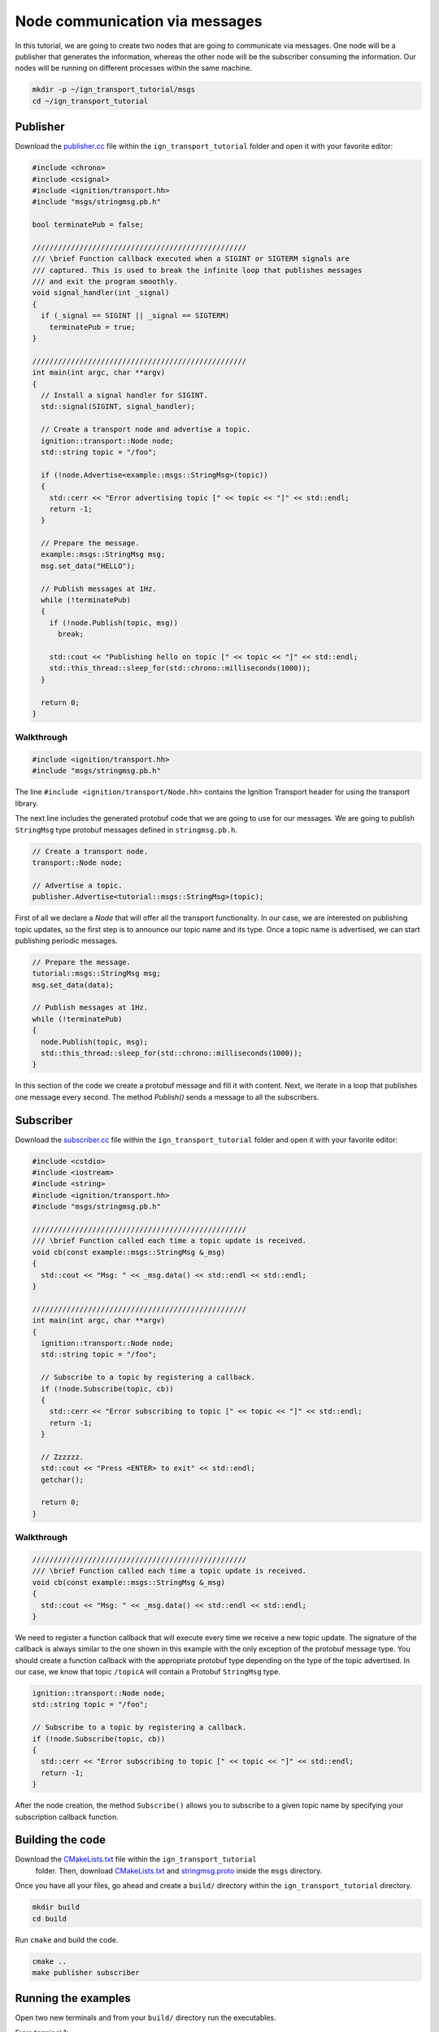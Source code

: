 ================================
Node communication via messages
================================

In this tutorial, we are going to create two nodes that are going to communicate
via messages. One node will be a publisher that generates the information,
whereas the other node will be the subscriber consuming the information. Our
nodes will be running on different processes within the same machine.

.. code-block:: bash

    mkdir -p ~/ign_transport_tutorial/msgs
    cd ~/ign_transport_tutorial

Publisher
======================

Download the `publisher.cc <https://bitbucket.org/ignitionrobotics/ign-transport/raw/default/example/publisher.cc>`_ file within the ``ign_transport_tutorial``
folder and open it with your favorite editor:

.. code-block:: cpp

    #include <chrono>
    #include <csignal>
    #include <ignition/transport.hh>
    #include "msgs/stringmsg.pb.h"

    bool terminatePub = false;

    //////////////////////////////////////////////////
    /// \brief Function callback executed when a SIGINT or SIGTERM signals are
    /// captured. This is used to break the infinite loop that publishes messages
    /// and exit the program smoothly.
    void signal_handler(int _signal)
    {
      if (_signal == SIGINT || _signal == SIGTERM)
        terminatePub = true;
    }

    //////////////////////////////////////////////////
    int main(int argc, char **argv)
    {
      // Install a signal handler for SIGINT.
      std::signal(SIGINT, signal_handler);

      // Create a transport node and advertise a topic.
      ignition::transport::Node node;
      std::string topic = "/foo";

      if (!node.Advertise<example::msgs::StringMsg>(topic))
      {
        std::cerr << "Error advertising topic [" << topic << "]" << std::endl;
        return -1;
      }

      // Prepare the message.
      example::msgs::StringMsg msg;
      msg.set_data("HELLO");

      // Publish messages at 1Hz.
      while (!terminatePub)
      {
        if (!node.Publish(topic, msg))
          break;

        std::cout << "Publishing hello on topic [" << topic << "]" << std::endl;
        std::this_thread::sleep_for(std::chrono::milliseconds(1000));
      }

      return 0;
    }

Walkthrough
-----------

.. code-block:: cpp

    #include <ignition/transport.hh>
    #include "msgs/stringmsg.pb.h"

The line ``#include <ignition/transport/Node.hh>`` contains the Ignition
Transport header for using the transport library.

The next line includes the generated protobuf code that we are going to use
for our messages. We are going to publish ``StringMsg`` type protobuf messages
defined in ``stringmsg.pb.h``.

.. code-block:: cpp

    // Create a transport node.
    transport::Node node;

    // Advertise a topic.
    publisher.Advertise<tutorial::msgs::StringMsg>(topic);

First of all we declare a *Node* that will offer all the transport
functionality. In our case, we are interested on publishing topic updates, so
the first step is to announce our topic name and its type. Once a topic name is
advertised, we can start publishing periodic messages.

.. code-block:: cpp

    // Prepare the message.
    tutorial::msgs::StringMsg msg;
    msg.set_data(data);

    // Publish messages at 1Hz.
    while (!terminatePub)
    {
      node.Publish(topic, msg);
      std::this_thread::sleep_for(std::chrono::milliseconds(1000));
    }

In this section of the code we create a protobuf message and fill it with
content. Next, we iterate in a loop that publishes one message every second.
The method *Publish()* sends a message to all the subscribers.

Subscriber
==========

Download the `subscriber.cc <https://bitbucket.org/ignitionrobotics/ign-transport/raw/default/example/subscriber.cc>`_ file within the ``ign_transport_tutorial``
folder and open it with your favorite editor:

.. code-block:: cpp

    #include <cstdio>
    #include <iostream>
    #include <string>
    #include <ignition/transport.hh>
    #include "msgs/stringmsg.pb.h"

    //////////////////////////////////////////////////
    /// \brief Function called each time a topic update is received.
    void cb(const example::msgs::StringMsg &_msg)
    {
      std::cout << "Msg: " << _msg.data() << std::endl << std::endl;
    }

    //////////////////////////////////////////////////
    int main(int argc, char **argv)
    {
      ignition::transport::Node node;
      std::string topic = "/foo";

      // Subscribe to a topic by registering a callback.
      if (!node.Subscribe(topic, cb))
      {
        std::cerr << "Error subscribing to topic [" << topic << "]" << std::endl;
        return -1;
      }

      // Zzzzzz.
      std::cout << "Press <ENTER> to exit" << std::endl;
      getchar();

      return 0;
    }


Walkthrough
-----------

.. code-block:: cpp

    //////////////////////////////////////////////////
    /// \brief Function called each time a topic update is received.
    void cb(const example::msgs::StringMsg &_msg)
    {
      std::cout << "Msg: " << _msg.data() << std::endl << std::endl;
    }

We need to register a function callback that will execute every time we receive
a new topic update. The signature of the callback is always similar to the one
shown in this example with the only exception of the protobuf message type.
You should create a function callback with the appropriate protobuf type
depending on the type of the topic advertised. In our case, we know that topic
``/topicA`` will contain a Protobuf ``StringMsg`` type.

.. code-block:: cpp

    ignition::transport::Node node;
    std::string topic = "/foo";

    // Subscribe to a topic by registering a callback.
    if (!node.Subscribe(topic, cb))
    {
      std::cerr << "Error subscribing to topic [" << topic << "]" << std::endl;
      return -1;
    }

After the node creation, the method ``Subscribe()`` allows you to subscribe to a
given topic name by specifying your subscription callback function.


Building the code
=================

Download the `CMakeLists.txt <https://bitbucket.org/ignitionrobotics/ign-transport/raw/default/example/CMakeLists.txt>`_ file within the ``ign_transport_tutorial``
 folder. Then, download `CMakeLists.txt <https://bitbucket.org/ignitionrobotics/ign-transport/raw/default/example/msgs/CMakeLists.txt>`_ and `stringmsg.proto <https://bitbucket.org/ignitionrobotics/ign-transport/raw/default/example/msgs/stringmsg.proto>`_ inside the ``msgs`` directory.

Once you have all your files, go ahead and create a ``build/`` directory within
the ``ign_transport_tutorial`` directory.

.. code-block:: bash

    mkdir build
    cd build

Run ``cmake`` and build the code.

.. code-block:: bash

    cmake ..
    make publisher subscriber


Running the examples
====================

Open two new terminals and from your ``build/`` directory run the executables.

From terminal 1:

.. code-block:: bash

    ./publisher

From terminal 2:

.. code-block:: bash

    ./subscriber


In your subscriber terminal, you should expect an output similar to this one,
showing that your subscriber is receiving the topic updates:

.. code-block:: bash

    caguero@turtlebot:~/ign_transport_tutorial/build$ ./subscriber
    Data: [helloWorld]
    Data: [helloWorld]
    Data: [helloWorld]
    Data: [helloWorld]
    Data: [helloWorld]
    Data: [helloWorld]
